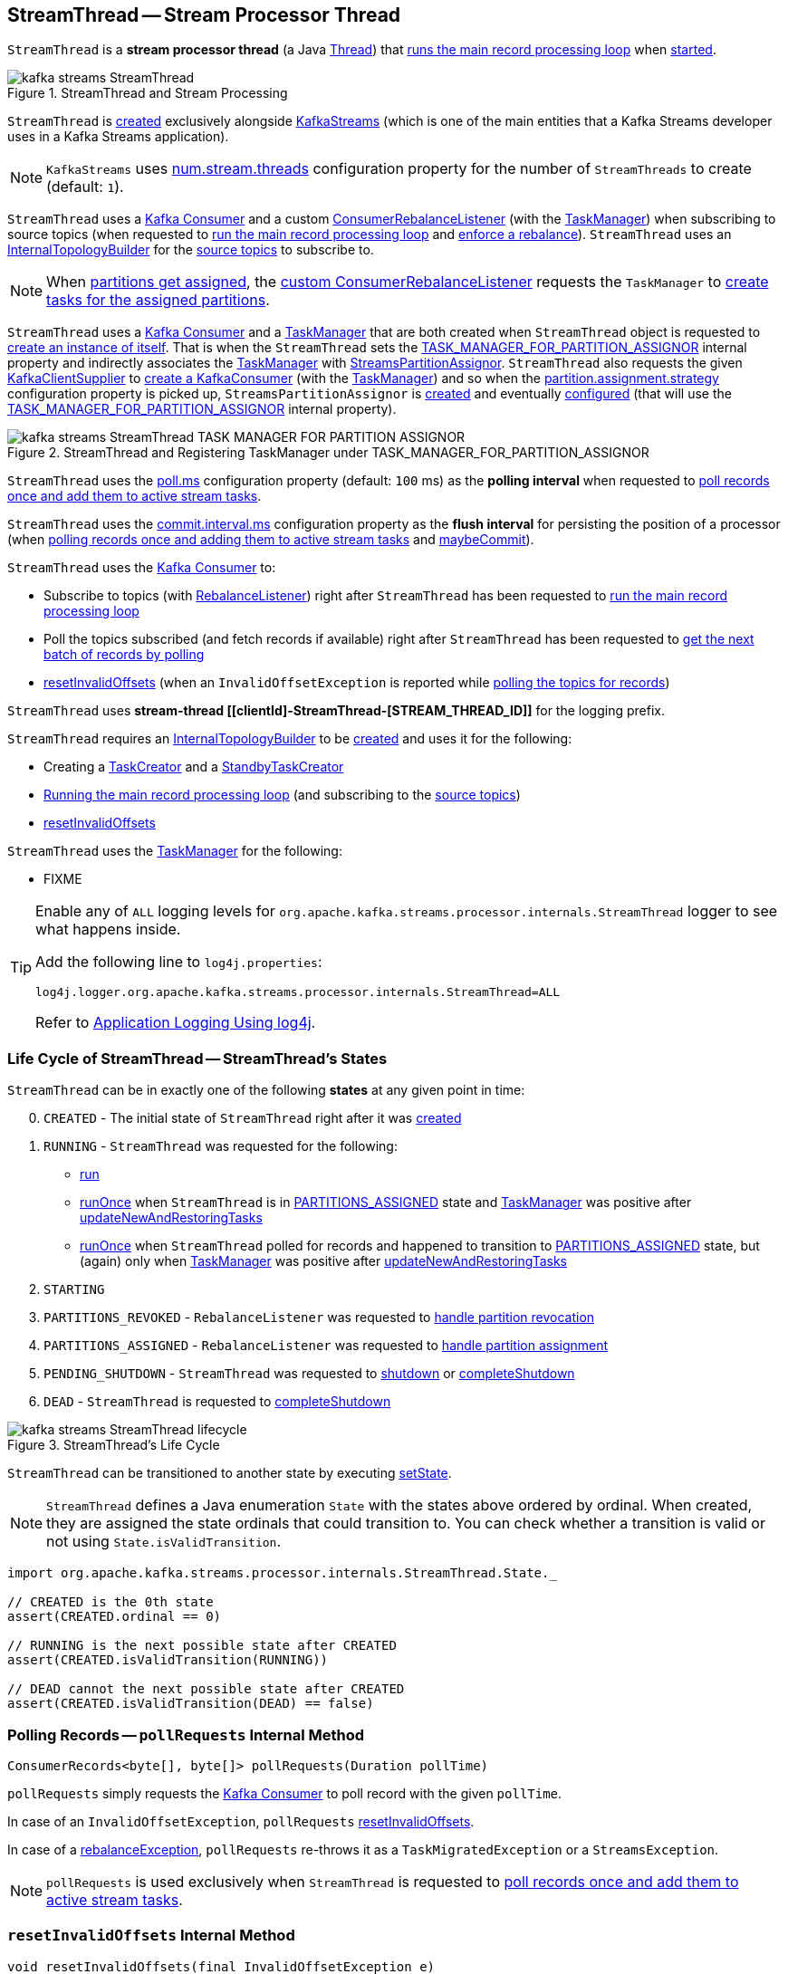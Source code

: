 == [[StreamThread]] StreamThread -- Stream Processor Thread

`StreamThread` is a *stream processor thread* (a Java https://docs.oracle.com/en/java/javase/11/docs/api/java.base/java/lang/Thread.html[Thread]) that <<runLoop, runs the main record processing loop>> when <<run, started>>.

.StreamThread and Stream Processing
image::images/kafka-streams-StreamThread.png[align="center"]

`StreamThread` is <<create, created>> exclusively alongside <<kafka-streams-KafkaStreams.adoc#creating-instance, KafkaStreams>> (which is one of the main entities that a Kafka Streams developer uses in a Kafka Streams application).

NOTE: `KafkaStreams` uses <<kafka-streams-KafkaStreams.adoc#threads, num.stream.threads>> configuration property for the number of `StreamThreads` to create (default: `1`).

`StreamThread` uses a <<consumer, Kafka Consumer>> and a custom <<rebalanceListener, ConsumerRebalanceListener>> (with the <<taskManager, TaskManager>>) when subscribing to source topics (when requested to <<runLoop, run the main record processing loop>> and <<enforceRebalance, enforce a rebalance>>). `StreamThread` uses an <<builder, InternalTopologyBuilder>> for the <<kafka-streams-internals-InternalTopologyBuilder.adoc#sourceTopicPattern, source topics>> to subscribe to.

NOTE: When <<kafka-streams-StreamThread-RebalanceListener.adoc#onPartitionsAssigned, partitions get assigned>>, the <<rebalanceListener, custom ConsumerRebalanceListener>> requests the `TaskManager` to <<kafka-streams-internals-TaskManager.adoc#createTasks, create tasks for the assigned partitions>>.

`StreamThread` uses a <<consumer, Kafka Consumer>> and a <<taskManager, TaskManager>> that are both created when `StreamThread` object is requested to <<create, create an instance of itself>>. That is when the `StreamThread` sets the <<kafka-streams-StreamsConfig.adoc#TASK_MANAGER_FOR_PARTITION_ASSIGNOR, TASK_MANAGER_FOR_PARTITION_ASSIGNOR>> internal property and indirectly associates the <<taskManager, TaskManager>> with <<kafka-streams-internals-StreamsPartitionAssignor.adoc#, StreamsPartitionAssignor>>. `StreamThread` also requests the given <<kafka-streams-KafkaClientSupplier.adoc#, KafkaClientSupplier>> to <<getConsumer, create a KafkaConsumer>> (with the <<taskManager, TaskManager>>) and so when the <<kafka-streams-internals-StreamsPartitionAssignor.adoc#PARTITION_ASSIGNMENT_STRATEGY_CONFIG, partition.assignment.strategy>> configuration property is picked up, `StreamsPartitionAssignor` is <<kafka-streams-internals-StreamsPartitionAssignor.adoc#, created>> and eventually <<kafka-streams-internals-StreamsPartitionAssignor.adoc#configure, configured>> (that will use the <<kafka-streams-StreamsConfig.adoc#TASK_MANAGER_FOR_PARTITION_ASSIGNOR, TASK_MANAGER_FOR_PARTITION_ASSIGNOR>> internal property).

.StreamThread and Registering TaskManager under TASK_MANAGER_FOR_PARTITION_ASSIGNOR
image::images/kafka-streams-StreamThread-TASK_MANAGER_FOR_PARTITION_ASSIGNOR.png[align="center"]

[[pollTime]]
`StreamThread` uses the <<kafka-streams-properties.adoc#poll.ms, poll.ms>> configuration property (default: `100` ms) as the *polling interval* when requested to <<runOnce, poll records once and add them to active stream tasks>>.

[[commitTimeMs]]
`StreamThread` uses the <<kafka-streams-properties.adoc#commit.interval.ms, commit.interval.ms>> configuration property as the *flush interval* for persisting the position of a processor (when <<runOnce, polling records once and adding them to active stream tasks>> and <<maybeCommit, maybeCommit>>).

`StreamThread` uses the <<consumer, Kafka Consumer>> to:

* Subscribe to topics (with <<rebalanceListener, RebalanceListener>>) right after `StreamThread` has been requested to <<runLoop, run the main record processing loop>>

* Poll the topics subscribed (and fetch records if available) right after `StreamThread` has been requested to <<pollRequests, get the next batch of records by polling>>

* <<resetInvalidOffsets, resetInvalidOffsets>> (when an `InvalidOffsetException` is reported while <<pollRequests, polling the topics for records>>)

`StreamThread` uses *stream-thread [[clientId]-StreamThread-[STREAM_THREAD_ID]]* for the logging prefix.

`StreamThread` requires an <<builder, InternalTopologyBuilder>> to be <<create, created>> and uses it for the following:

* Creating a <<kafka-streams-internals-TaskCreator.adoc#, TaskCreator>> and a <<kafka-streams-internals-StandbyTaskCreator.adoc#, StandbyTaskCreator>>

* <<runLoop, Running the main record processing loop>> (and subscribing to the <<kafka-streams-internals-InternalTopologyBuilder.adoc#sourceTopicPattern, source topics>>)

* <<resetInvalidOffsets, resetInvalidOffsets>>

`StreamThread` uses the <<taskManager, TaskManager>> for the following:

* FIXME

[[logging]]
[TIP]
====
Enable any of `ALL` logging levels for `org.apache.kafka.streams.processor.internals.StreamThread` logger to see what happens inside.

Add the following line to `log4j.properties`:

```
log4j.logger.org.apache.kafka.streams.processor.internals.StreamThread=ALL
```

Refer to <<kafka-logging.adoc#log4j.properties, Application Logging Using log4j>>.
====

=== [[state]][[State]] Life Cycle of StreamThread -- StreamThread's States

`StreamThread` can be in exactly one of the following *states* at any given point in time:

[start=0]
1. [[CREATED]] `CREATED` - The initial state of `StreamThread` right after it was <<creating-instance, created>>
1. [[RUNNING]] `RUNNING` - `StreamThread` was requested for the following:
* <<run, run>>
* <<runOnce, runOnce>> when `StreamThread` is in <<PARTITIONS_ASSIGNED, PARTITIONS_ASSIGNED>> state and <<taskManager, TaskManager>> was positive after link:kafka-streams-internals-TaskManager.adoc#updateNewAndRestoringTasks[updateNewAndRestoringTasks]
* <<runOnce, runOnce>> when `StreamThread` polled for records and happened to transition to <<PARTITIONS_ASSIGNED, PARTITIONS_ASSIGNED>> state, but (again) only when <<taskManager, TaskManager>> was positive after link:kafka-streams-internals-TaskManager.adoc#updateNewAndRestoringTasks[updateNewAndRestoringTasks]
1. [[STARTING]] `STARTING`
1. [[PARTITIONS_REVOKED]] `PARTITIONS_REVOKED` - `RebalanceListener` was requested to link:kafka-streams-StreamThread-RebalanceListener.adoc#onPartitionsRevoked[handle partition revocation]
1. [[PARTITIONS_ASSIGNED]] `PARTITIONS_ASSIGNED` - `RebalanceListener` was requested to link:kafka-streams-StreamThread-RebalanceListener.adoc#onPartitionsAssigned[handle partition assignment]
1. [[PENDING_SHUTDOWN]] `PENDING_SHUTDOWN` - `StreamThread` was requested to <<shutdown, shutdown>> or <<completeShutdown, completeShutdown>>
1. [[DEAD]] `DEAD` - `StreamThread` is requested to <<completeShutdown, completeShutdown>>

.StreamThread's Life Cycle
image::images/kafka-streams-StreamThread-lifecycle.png[align="center"]

`StreamThread` can be transitioned to another state by executing <<setState, setState>>.

NOTE: `StreamThread` defines a Java enumeration `State` with the states above ordered by ordinal. When created, they are assigned the state ordinals that could transition to. You can check whether a transition is valid or not using `State.isValidTransition`.

[source, scala]
----
import org.apache.kafka.streams.processor.internals.StreamThread.State._

// CREATED is the 0th state
assert(CREATED.ordinal == 0)

// RUNNING is the next possible state after CREATED
assert(CREATED.isValidTransition(RUNNING))

// DEAD cannot the next possible state after CREATED
assert(CREATED.isValidTransition(DEAD) == false)
----

=== [[pollRequests]] Polling Records -- `pollRequests` Internal Method

[source, java]
----
ConsumerRecords<byte[], byte[]> pollRequests(Duration pollTime)
----

`pollRequests` simply requests the <<consumer, Kafka Consumer>> to poll record with the given `pollTime`.

In case of an `InvalidOffsetException`, `pollRequests` <<resetInvalidOffsets, resetInvalidOffsets>>.

In case of a <<rebalanceException, rebalanceException>>, `pollRequests` re-throws it as a `TaskMigratedException` or a `StreamsException`.

NOTE: `pollRequests` is used exclusively when `StreamThread` is requested to <<runOnce, poll records once and add them to active stream tasks>>.

=== [[resetInvalidOffsets]] `resetInvalidOffsets` Internal Method

[source, java]
----
void resetInvalidOffsets(final InvalidOffsetException e)
----

`resetInvalidOffsets`...FIXME

NOTE: `resetInvalidOffsets` is used exclusively when `StreamThread` is requested to <<pollRequests, pollRequests>> (and an `InvalidOffsetException` is reported).

=== [[completeShutdown]] `completeShutdown` Internal Method

[source, java]
----
void completeShutdown(final boolean cleanRun)
----

`completeShutdown`...FIXME

NOTE: `completeShutdown` is used when `StreamThread` is requested to <<run, run>> and <<shutdown, shutdown>>.

=== [[shutdown]] `shutdown` Method

[source, java]
----
void shutdown()
----

`shutdown`...FIXME

NOTE: `shutdown` is used exclusively when `KafkaStreams` is requested to link:kafka-streams-KafkaStreams.adoc#close[close].

=== [[runOnce]] Polling Records Once and Adding Them to Active Stream Tasks -- `runOnce` Method

[source, java]
----
void runOnce()
----

`runOnce` <<pollRequests, pollRequests>> with different poll times as follows:

* `0L` when in <<PARTITIONS_ASSIGNED, PARTITIONS_ASSIGNED>> state

* <<pollTime, pollTime>> when in <<PARTITIONS_REVOKED, PARTITIONS_REVOKED>>, <<STARTING, STARTING>> or <<RUNNING, RUNNING>> state

[NOTE]
====
When in the other <<state, states>> (when <<pollRequests, pollRequests>> above), `runOnce` prints out the following ERROR message to the logs followed by throwing a `StreamsException`:

```
Unexpected state [state] during normal iteration
```
====

`runOnce` <<advanceNowAndComputeLatency, advanceNowAndComputeLatency>>.

With records polled, `runOnce` requests the <<streamsMetrics, StreamsMetricsThreadImpl>> for the <<kafka-streams-StreamsMetricsThreadImpl.adoc#pollTimeSensor, pollTimeSensor>> and requests it to record the above `pollLatency` followed by <<addRecordsToTasks, adding the records polled to active stream tasks>>.

If in <<PARTITIONS_ASSIGNED, PARTITIONS_ASSIGNED>> state, `runOnce` requests the <<taskManager, TaskManager>> to <<kafka-streams-internals-TaskManager.adoc#updateNewAndRestoringTasks, updateNewAndRestoringTasks>> and (when all stream tasks are running) changes to the <<RUNNING, RUNNING>> state.

`runOnce` <<advanceNowAndComputeLatency, advanceNowAndComputeLatency>>.

`runOnce` requests the <<taskManager, TaskManager>> to <<kafka-streams-internals-TaskManager.adoc#hasActiveRunningTasks, check out if hasActiveRunningTasks>> and if so...FIXME

In the end, `runOnce` <<maybeUpdateStandbyTasks, maybeUpdateStandbyTasks>> followed by <<maybeCommit, maybeCommit>>.

NOTE: `runOnce` is used exclusively when `StreamThread` is requested to <<runLoop, run the main record processing loop>>.

=== [[maybeUpdateStandbyTasks]] `maybeUpdateStandbyTasks` Internal Method

[source, java]
----
void maybeUpdateStandbyTasks(final long now)
----

`maybeUpdateStandbyTasks`...FIXME

NOTE: `maybeUpdateStandbyTasks` is used exclusively when `StreamThread` is requested to <<runOnce, consume records once>>.

=== [[creating-instance]] Creating StreamThread Instance

`StreamThread` takes the following to be created:

* [[time]] `Time`
* [[config]] <<kafka-streams-StreamsConfig.adoc#, StreamsConfig>>
* [[producer]] Kafka http://kafka.apache.org/22/javadoc/org/apache/kafka/clients/producer/KafkaProducer.html[Producer] (`Producer<byte[], byte[]>`)
* [[restoreConsumer]] Kafka "restore" https://kafka.apache.org/22/javadoc/org/apache/kafka/clients/consumer/KafkaConsumer.html[Consumer] (`Consumer<byte[], byte[]>`)
* [[consumer]] Kafka https://kafka.apache.org/22/javadoc/org/apache/kafka/clients/consumer/KafkaConsumer.html[Consumer] (`Consumer<byte[], byte[]>`)
* [[originalReset]] `originalReset`
* [[taskManager]] <<kafka-streams-internals-TaskManager.adoc#, TaskManager>>
* [[streamsMetrics]] <<kafka-streams-StreamsMetricsThreadImpl.adoc#, StreamsMetricsThreadImpl>>
* [[builder]] <<kafka-streams-internals-InternalTopologyBuilder.adoc#, InternalTopologyBuilder>>
* [[threadClientId]] `threadClientId`
* [[logContext]] `LogContext`
* [[assignmentErrorCode]] `assignmentErrorCode`

`StreamThread` initializes the <<internal-properties, internal properties>>.

=== [[runLoop]] Running Main Record Processing Loop -- `runLoop` Internal Method

[source, java]
----
void runLoop()
----

`runLoop` simply requests the <<consumer, Consumer>> to subscribe to the <<kafka-streams-internals-InternalTopologyBuilder.adoc#sourceTopicPattern, source topics>> (with the custom <<rebalanceListener, ConsumerRebalanceListener>>) and keeps <<runOnce, polling records and adding them to active stream tasks>> until the <<isRunning, isRunning>> flag is off.

.StreamThread and Running Main Record Processing Loop
image::images/kafka-streams-StreamThread-runLoop.png[align="center"]

`runLoop` requests the <<consumer, Consumer>> to subscribe to the <<kafka-streams-internals-InternalTopologyBuilder.adoc#sourceTopicPattern, source topics>> (from the <<builder, InternalTopologyBuilder>>) with the custom <<rebalanceListener, ConsumerRebalanceListener>>.

`runLoop` then keeps <<runOnce, polling records and adding them to active stream tasks>> until the <<isRunning, isRunning>> flag is off.

In case of the <<assignmentErrorCode, assignmentErrorCode>> set to `VERSION_PROBING`, `runLoop` prints out the following INFO message to the logs followed by <<enforceRebalance, enforcing a rebalance>>.

```
Version probing detected. Triggering new rebalance.
```

In case of `TaskMigratedException`, `runLoop` prints out the following WARN message to the logs followed by <<enforceRebalance, enforcing a rebalance>>.

```
Detected task [taskId] that got migrated to another thread. This implies that this thread missed a rebalance and dropped out of the consumer group. Will try to rejoin the consumer group. Below is the detailed description of the task:
[migratedTask]
```

NOTE: `runLoop` is used exclusively when `StreamThread` is requested to <<run, start>>.

=== [[run]] Starting Stream Processor Thread -- `run` Method

[source, java]
----
void run()
----

NOTE: `run` is part of Java's https://docs.oracle.com/javase/10/docs/api/java/lang/Thread.html#run--[Thread Contract] to be executed by a JVM thread.

`run` prints out the following INFO message to the logs.

```
Starting
```

`run` <<setState, sets the state>> to <<RUNNING, RUNNING>> and <<runLoop, runs the main record processing loop>>.

At the end, `run` <<completeShutdown, shuts down>> (per `cleanRun` flag that says whether <<runLoop, running the main loop>> stopped cleanly or not).

`run` re-throws any `KafkaException`.

`run` prints out the following ERROR message to the logs for any other `Exception`:

```
Encountered the following error during processing: [exception]
```

NOTE: `run` is used exclusively when `KafkaStreams` is requested to <<kafka-streams-KafkaStreams.adoc#start, start>>.

=== [[setState]] Setting New State -- `setState` Method

[source, java]
----
boolean setState(final State newState)
----

`setState`...FIXME

NOTE: `setState` is used when...FIXME

=== [[setRebalanceException]] `setRebalanceException` Method

[source, java]
----
void setRebalanceException(final Throwable rebalanceException)
----

`setRebalanceException`...FIXME

NOTE: `setRebalanceException` is used when...FIXME

=== [[adjustRecordsProcessedBeforeCommit]] Adjusting Number Of Records Processed Before Commit (Per Current Processing and Commit Times) -- `adjustRecordsProcessedBeforeCommit` Internal Method

[source, java]
----
long adjustRecordsProcessedBeforeCommit(
  final long prevRecordsProcessedBeforeCommit,
  final long totalProcessed,
  final long processLatency,
  final long commitTime)
----

`adjustRecordsProcessedBeforeCommit` adjusts (scales up or down) the <<recordsProcessedBeforeCommit, number of records process before commit>> per current `processLatency` and `commitTime` times.

If `processLatency` is greater than `0` and `commitTime`, `adjustRecordsProcessedBeforeCommit` scales `recordsProcessedBeforeCommit` down and prints out the following DEBUG message to the logs:

```
processing latency [processLatency] > commit time [commitTime] for [totalProcessed] records. Adjusting down recordsProcessedBeforeCommit=[recordsProcessedBeforeCommit]
```

If however `prevRecordsProcessedBeforeCommit` is available (measured) and `processLatency` is greater than `0` (but not `commitTime`), `adjustRecordsProcessedBeforeCommit` scales `recordsProcessedBeforeCommit` up and prints out the following DEBUG message to the logs:

```
processing latency [processLatency] < commit time [commitTime] for [totalProcessed] records. Adjusting up recordsProcessedBeforeCommit=[recordsProcessedBeforeCommit]
```

NOTE: `adjustRecordsProcessedBeforeCommit` is used exclusively when `StreamThread` is requested to <<runOnce, poll records once>> (and there have been records available).

=== [[toString]] Describing Itself (Textual Representation) -- `toString` Method

[source, java]
----
String toString() // <1>
String toString(final String indent)
----
<1> Calls `toString(final String indent)` with an empty indent, i.e. `""`

`toString` gives a text representation with "StreamsThread threadId:" and the thread name followed by the link:kafka-streams-internals-TaskManager.adoc#toString[text representation] of the <<taskManager, TaskManager>>.

[source, scala]
----
FIXME toString in action
----

=== [[processAndMaybeCommit]] Processing Records (with Optional Commit) -- `processAndMaybeCommit` Internal Method

[source, java]
----
long processAndMaybeCommit(final long recordsProcessedBeforeCommit)
----

`processAndMaybeCommit` repeats the following processing loop until the number of active stream tasks that processed records successfully is 0 (i.e. no record has been processed).

.StreamThread.processAndMaybeCommit, TaskManager and Sensors
image::images/kafka-streams-StreamThread-processAndMaybeCommit.png[align="center"]

NOTE: `processAndMaybeCommit` is used exclusively when `StreamThread` is requested to <<runOnce, poll records once>> (and there have been records to be processed).

==== [[processAndMaybeCommit-processing-loop]] Processing Loop of `processAndMaybeCommit`

`processAndMaybeCommit` requests <<taskManager, TaskManager>> to link:kafka-streams-internals-TaskManager.adoc#process[process records] (by all active stream tasks).

If the number of active stream tasks that processed records successfully is greater than 0, `processAndMaybeCommit` requests process time sensor to record processing time (as <<computeLatency, computeLatency>> by the number of stream tasks that processed records).

NOTE: `processAndMaybeCommit` uses <<streamsMetrics, StreamsMetricsThreadImpl>> to access the link:kafka-streams-StreamsMetricsThreadImpl.adoc#processTimeSensor[process time sensor].

`processAndMaybeCommit` increments the total number of processed records by the number of active stream tasks processed records.

`processAndMaybeCommit` <<punctuate, punctuate>>.

`processAndMaybeCommit` resets the total number of processed records followed by <<maybeCommit, maybeCommit>> when all the following conditions are met:

1. The input `recordsProcessedBeforeCommit` is not `UNLIMITED_RECORDS`
1. The total number of processed records is greater than the input `recordsProcessedBeforeCommit`

`processAndMaybeCommit` requests <<taskManager, TaskManager>> to link:kafka-streams-internals-TaskManager.adoc#maybeCommitActiveTasks[maybeCommitActiveTasks].

If the number of active stream tasks that committed records is greater than 0, `processAndMaybeCommit` requests commit time sensor to record commit time (as <<computeLatency, computeLatency>> by the number of stream tasks that committed records).

NOTE: `processAndMaybeCommit` uses <<streamsMetrics, StreamsMetricsThreadImpl>> to access the link:kafka-streams-StreamsMetricsThreadImpl.adoc#commitTimeSensor[commit time sensor].

=== [[UNLIMITED_RECORDS]][[recordsProcessedBeforeCommit]] Tracking Number Of Records Processed Before Commit and `UNLIMITED_RECORDS` Marker

`StreamThread` tracks the *number of records processed before commit* (aka `recordsProcessedBeforeCommit`).

`StreamThread` uses `UNLIMITED_RECORDS` marker (i.e. `-1`) as the "zero" to say that no record has been processed yet.

[source, java]
----
private final static int UNLIMITED_RECORDS = -1;
----

When `StreamThread` is <<run, started>> (and <<runLoop, runs the main record processing loop>>), the number of records processed before commit is `UNLIMITED_RECORDS` (which makes it clear that the `StreamThread` has just been started and there has been no way that any record could have been processed).

The main event loop <<runOnce, polls records once>> and gives the number of records processed in this one-off poll that becomes the number of records processed before commit from the moment in time on.

The number of records processed before commit may have changed but could still be `UNLIMITED_RECORDS` for the following:

1. There were no records to be polled
1. FIXME Anything else (that could have happened in <<runOnce, runOnce>>)?

CAUTION: FIXME Review <<runOnce, runOnce>> yet again to focus on `UNLIMITED_RECORDS`.

At some point `StreamThread` <<processAndMaybeCommit, may want to commit>> the records that have been processed so far that happens when the number of records processed before commit is no longer `UNLIMITED_RECORDS` and...FIXME

When requested for <<adjustRecordsProcessedBeforeCommit, adjusting the number of records processed before commit>>, `StreamThread` uses `UNLIMITED_RECORDS` for a local `recordsProcessedBeforeCommit` that is then scaled up or down per the current processing and commit times.

NOTE: <<adjustRecordsProcessedBeforeCommit, Adjusting the number of records processed before commit>> can only scale up when the current number of records processed before commit (while <<runOnce, polling records once>>) is not `UNLIMITED_RECORDS` (and the processing time is not greater than commit time).

=== [[isRunning]] Checking If StreamThread Is Running -- `isRunning` Method

[source, java]
----
boolean isRunning()
----

`isRunning` is `true` when `StreamThread` is in one of the following <<state, states>>:

* <<RUNNING, RUNNING>>
* <<STARTING, STARTING>>
* <<PARTITIONS_REVOKED, PARTITIONS_REVOKED>>
* <<PARTITIONS_ASSIGNED, PARTITIONS_ASSIGNED>>

Otherwise, `isRunning` is `false`.

NOTE: `isRunning` is simply a pass-through variant of <<State, State.isRunning>>.

[NOTE]
====
`isRunning` is used when:

* `StreamThread` is requested to <<runLoop, run the main record processing loop>>

* `KafkaStreams` is requested to link:kafka-streams-KafkaStreams.adoc#close[close].
====

=== [[addRecordsToTasks]] Adding Records to Active Stream Tasks -- `addRecordsToTasks` Internal Method

[source, java]
----
void addRecordsToTasks(final ConsumerRecords<byte[], byte[]> records)
----

For every https://kafka.apache.org/22/javadoc/org/apache/kafka/common/TopicPartition.html[partition] of the input link:++https://kafka.apache.org/22/javadoc/org/apache/kafka/clients/consumer/ConsumerRecords.html#partitions--++[records] `addRecordsToTasks` requests the <<taskManager, TaskManager>> for the <<kafka-streams-internals-TaskManager.adoc#activeTask, active stream processor task>> responsible for the partition.

NOTE: The input records may (and often will) be from different partitions or even topics. Unless you use as many `StreamThread` instances as there are partitions (among the source topics), `addRecordsToTasks` will be given records from many partitions.

With the <<kafka-streams-internals-StreamTask.adoc#, StreamTask>>, `addRecordsToTasks` requests the input mixed-partition `ConsumerRecords` for the link:++https://kafka.apache.org/22/javadoc/org/apache/kafka/clients/consumer/ConsumerRecords.html#records-org.apache.kafka.common.TopicPartition-++[records for the given partition only] and then requests the `StreamTask` to <<kafka-streams-internals-StreamTask.adoc#addRecords, buffer the new records>> (for the partition).

.StreamThread and Adding Records to Active Stream Tasks
image::images/kafka-streams-StreamThread-addRecordsToTasks.png[align="center"]

NOTE: https://kafka.apache.org/22/javadoc/org/apache/kafka/clients/consumer/ConsumerRecords.html[ConsumerRecords] is a container that holds the list of `ConsumerRecord` per partition for a particular topic. There is one `ConsumerRecord` list for every topic partition returned by a `Consumer.poll(long)` operation.

NOTE: `addRecordsToTasks` is used exclusively when `StreamThread` is requested to <<runOnce, consume records once>>.

=== [[create]] Creating StreamThread Instance -- `create` Factory Method

[source, java]
----
StreamThread create(
  final InternalTopologyBuilder builder,
  final StreamsConfig config,
  final KafkaClientSupplier clientSupplier,
  final AdminClient adminClient,
  final UUID processId,
  final String clientId,
  final Metrics metrics,
  final Time time,
  final StreamsMetadataState streamsMetadataState,
  final long cacheSizeBytes,
  final StateDirectory stateDirectory,
  final StateRestoreListener userStateRestoreListener)
----

.Creating StreamThread
image::images/kafka-streams-StreamThread-create.png[align="center"]

`create` prints out the following INFO message to the logs:

```
Creating restore consumer client
```

`create` requests the input `StreamsConfig` for link:kafka-streams-StreamsConfig.adoc#getRestoreConsumerConfigs[getRestoreConsumerConfigs] for a new `threadClientId` (of the format `[clientId]-StreamThread-[STREAM_THREAD_ID]`).

`create` requests the given `KafkaClientSupplier` for link:kafka-streams-KafkaClientSupplier.adoc#getRestoreConsumer[getRestoreConsumer] for the `restoreConsumerConfigs`.

[[create-StoreChangelogReader]]
`create` creates a <<kafka-streams-StoreChangelogReader.adoc#, StoreChangelogReader>> (with the `restoreConsumer`, the given <<kafka-streams-StateRestoreListener.adoc#, StateRestoreListener>> and the configured <<kafka-streams-properties.adoc#poll.ms, poll.ms>>).

NOTE: The input <<kafka-streams-StateRestoreListener.adoc#, StateRestoreListener>> is a <<kafka-streams-DelegatingStateRestoreListener.adoc#, DelegatingStateRestoreListener>> actually.

(Only with eos enabled) `create`...FIXME

`create` creates a link:kafka-streams-StreamsMetricsThreadImpl.adoc#creating-instance[StreamsMetricsThreadImpl] with the following:

* the input `Metrics`
* *stream-metrics* link:kafka-streams-StreamsMetricsThreadImpl.adoc#groupName[group name]
* `thread.[clientId]-StreamThread-[STREAM_THREAD_ID]` link:kafka-streams-StreamsMetricsThreadImpl.adoc#prefix[prefix]
* link:kafka-streams-StreamsMetricsThreadImpl.adoc#tags[Tags] with one entry with `client-id` and the `[clientId]-StreamThread-[STREAM_THREAD_ID]` value.

`create` creates a <<kafka-streams-internals-ThreadCache.adoc#, ThreadCache>> (with `cacheSizeBytes` for the `maxCacheSizeBytes` and the `StreamsMetricsThreadImpl`).

`create` creates a link:kafka-streams-internals-TaskCreator.adoc#creating-instance[TaskCreator] and a link:kafka-streams-internals-StandbyTaskCreator.adoc#creating-instance[StandbyTaskCreator] that are used exclusively to create a link:kafka-streams-internals-TaskManager.adoc#creating-instance[TaskManager] (with a new link:kafka-streams-AssignedStreamsTasks.adoc#creating-instance[AssignedStreamsTasks] and link:kafka-streams-AssignedStandbyTasks.adoc#creating-instance[AssignedStandbyTasks] as well as the given <<kafka-streams-StreamsMetadataState.adoc#, StreamsMetadataState>>).

`create` prints out the following INFO message to the logs:

```
Creating consumer client
```

`create` requests the input `StreamsConfig` for link:kafka-streams-properties.adoc#application.id[application.id] configuration property.

`create` requests the input `StreamsConfig` for the link:kafka-streams-StreamsConfig.adoc#getMainConsumerConfigs[configuration of a Kafka Consumer] for the application ID and the `threadClientId` (of the format `[clientId]-StreamThread-[STREAM_THREAD_ID]`) and adds the following internal properties:

* <<kafka-streams-StreamsConfig.adoc#TASK_MANAGER_FOR_PARTITION_ASSIGNOR, TASK_MANAGER_FOR_PARTITION_ASSIGNOR>> to be the `TaskManager` just created

* <<kafka-streams-StreamsConfig.adoc#ASSIGNMENT_ERROR_CODE, ASSIGNMENT_ERROR_CODE>> to be a new `AtomicInteger`

(Only with non-empty `latestResetTopicsPattern` and `earliestResetTopicsPattern` patterns) `create`...FIXME

`create` requests the given `KafkaClientSupplier` for a link:kafka-streams-KafkaClientSupplier.adoc#getConsumer[Kafka Consumer] (with the `consumerConfigs`) and link:kafka-streams-internals-TaskManager.adoc#setConsumer[associates] it with the `TaskManager`.

In the end, `create` creates a <<creating-instance, StreamThread>>.

NOTE: `create` is used exclusively when `KafkaStreams` is <<kafka-streams-KafkaStreams.adoc#, created>>.

=== [[enforceRebalance]] Enforcing Rebalance -- `enforceRebalance` Internal Method

[source, java]
----
void enforceRebalance()
----

`enforceRebalance`...FIXME

NOTE: `enforceRebalance` is used when...FIXME

=== [[maybeCommit]] Committing All Tasks (When Commit Interval Elapsed) -- `maybeCommit` Method

[source, java]
----
void maybeCommit(final long now)
----

`maybeCommit` commits all tasks (owned by this <<taskManager, TaskManager>>) if the <<commitTimeMs, commit interval>> has elapsed (i.e. the commit interval is non-negative and the time since the <<lastCommitMs, last commit>> is long gone).

`maybeCommit` prints out the following TRACE message to the logs:

```
Committing all active tasks [activeTaskIds] and standby tasks [standbyTaskIds] since [time]ms has elapsed (commit interval is [commitTimeMs]ms)
```

`maybeCommit` requests the <<taskManager, TaskManager>> to <<kafka-streams-internals-TaskManager.adoc#commitAll, commitAll>>.

Only if there are still running active and standby tasks, `maybeCommit` does the following:

. Requests the <<streamsMetrics, StreamsMetricsThreadImpl>> for the <<kafka-streams-StreamsMetricsThreadImpl.adoc#commitTimeSensor, commitTimeSensor>> and records the commit time (as the latency of committing all the tasks by their number)

. Requests the <<taskManager, TaskManager>> to <<kafka-streams-internals-TaskManager.adoc#maybePurgeCommitedRecords, maybePurgeCommitedRecords>>

`maybeCommit` prints out the following DEBUG message to the logs:

```
Committed all active tasks [activeTaskIds] and standby tasks [standbyTaskIds] in [duration]ms
```

`maybeCommit` updates the <<lastCommitMs, lastCommitMs>> internal counter with the input `now` time.

`maybeCommit` turns the <<processStandbyRecords, processStandbyRecords>> flag on.

NOTE: `maybeCommit` is used when `StreamThread` is requested to <<runOnce, poll records once>> (directly and indirectly in <<processAndMaybeCommit, processAndMaybeCommit>>).

=== [[maybePunctuate]] Attempting to Punctuate (Running Stream Tasks) -- `maybePunctuate` Internal Method

[source, java]
----
boolean maybePunctuate()
----

`maybePunctuate` requests the <<taskManager, TaskManager>> to <<kafka-streams-internals-TaskManager.adoc#punctuate, punctuate stream tasks>>.

If the punctuate returned a positive number (greater than `0`), `maybePunctuate` <<advanceNowAndComputeLatency, advanceNowAndComputeLatency>> and requests the <<streamsMetrics, StreamsMetricsThreadImpl>> for the <<kafka-streams-StreamsMetricsThreadImpl.adoc#punctuateTimeSensor, punctuateTimeSensor>> to record the punctuate time.

In the end, `maybePunctuate` returns whether the punctuate returned a positive number (`true`) or not (`false`).

NOTE: `maybePunctuate` is used exclusively when `StreamThread` is requested to <<runOnce, poll records once and add them to active stream tasks>>.

=== [[internal-properties]] Internal Properties

[cols="30m,70",options="header",width="100%"]
|===
| Name
| Description

| builder
a| [[builder]] <<kafka-streams-internals-InternalTopologyBuilder.adoc#, InternalTopologyBuilder>>

| lastCommitMs
a| [[lastCommitMs]] Time of the last <<maybeCommit, commit>>

| numIterations
a| [[numIterations]] Number of iterations when the <<taskManager, TaskManager>> is requested to <<kafka-streams-internals-TaskManager.adoc#process, process records by running stream tasks (one record per task)>> (while `StreamThread` is <<runOnce, polling records once and adding them to active stream tasks>>)

Default: `1`

Incremented while <<runOnce, polling records once and adding them to active stream tasks>>

Decremented by half while <<runOnce, polling records once and adding them to active stream tasks>>

| processStandbyRecords
a| [[processStandbyRecords]] Flag to control whether to <<maybeUpdateStandbyTasks, maybeUpdateStandbyTasks>> after <<maybeCommit, maybeCommit>> was executed

| rebalanceListener
a| [[rebalanceListener]] <<kafka-streams-StreamThread-RebalanceListener.adoc#, RebalanceListener>>

* Used exclusively when `StreamThread` is requested to <<runLoop, run the main record processing loop>> (and requests the Kafka <<consumer, Consumer>> to subscribe to get dynamically assigned partitions of topics matching specified pattern)

NOTE: `StreamThread` requests <<builder, InternalTopologyBuilder>> for the link:kafka-streams-internals-InternalTopologyBuilder.adoc#sourceTopicPattern[source topic pattern] to subscribe to.

| stateListener
a| [[stateListener]][[setStateListener]] <<kafka-streams-StreamThread-StateListener.adoc#, StateListener>>

Used when `StreamThread` is requested to <<setState, change a state>>

Set when `KafkaStreams` is <<kafka-streams-KafkaStreams.adoc#creating-instance, created>>

Reset (`null`) when:

* `KafkaStreams` is requested to <<kafka-streams-KafkaStreams.adoc#close, close>>

* `RebalanceListener` is requested to <<kafka-streams-StreamThread-RebalanceListener.adoc#onPartitionsAssigned, handle a partition assignment>> (and there was `INCOMPLETE_SOURCE_TOPIC_METADATA` error)

| timerStartedMs
a| [[timerStartedMs]] The timestamp when the timer has started
|===
